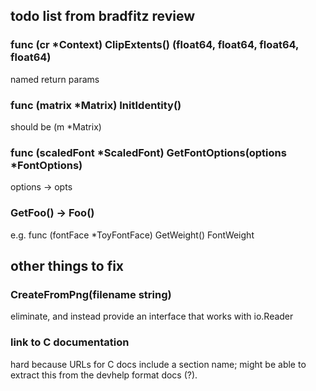 ** todo list from bradfitz review
*** func (cr *Context) ClipExtents() (float64, float64, float64, float64)
named return params
*** func (matrix *Matrix) InitIdentity()
should be (m *Matrix)
*** func (scaledFont *ScaledFont) GetFontOptions(options *FontOptions)
options -> opts
*** GetFoo() -> Foo()
e.g. func (fontFace *ToyFontFace) GetWeight() FontWeight
** other things to fix
*** CreateFromPng(filename string)
eliminate, and instead provide an interface that works with io.Reader
*** link to C documentation
hard because URLs for C docs include a section name; might be able to
extract this from the devhelp format docs (?).
